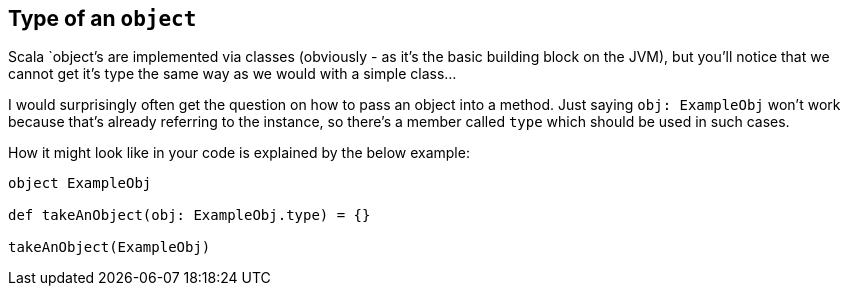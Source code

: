 == Type of an `object`

Scala `object`'s are implemented via classes (obviously - as it's the basic building block on the JVM),
but you'll notice that we cannot get it's type the same way as we would with a simple class...

I would surprisingly often get the question on how to pass an object into a method. Just saying `obj: ExampleObj` won't work
because that's already referring to the instance, so there's a member called `type` which should be used in such cases.

How it might look like in your code is explained by the below example:

```scala
object ExampleObj

def takeAnObject(obj: ExampleObj.type) = {}

takeAnObject(ExampleObj)
```

